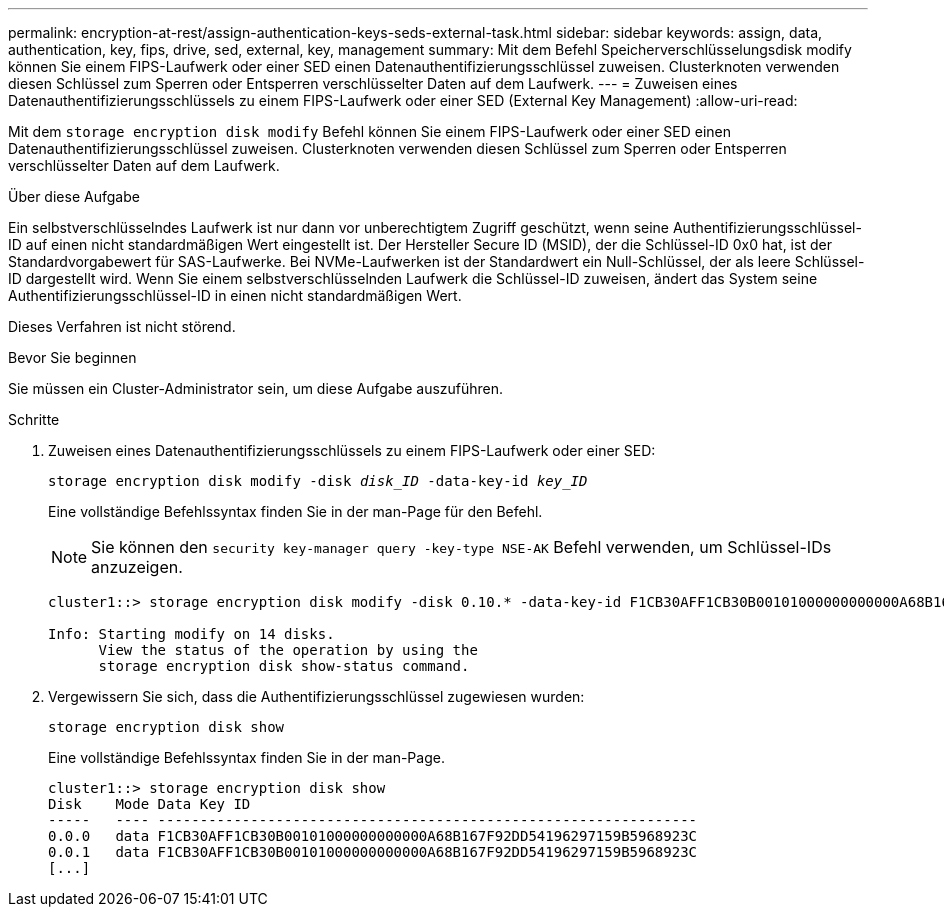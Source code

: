 ---
permalink: encryption-at-rest/assign-authentication-keys-seds-external-task.html 
sidebar: sidebar 
keywords: assign, data, authentication, key, fips, drive, sed, external, key, management 
summary: Mit dem Befehl Speicherverschlüsselungsdisk modify können Sie einem FIPS-Laufwerk oder einer SED einen Datenauthentifizierungsschlüssel zuweisen. Clusterknoten verwenden diesen Schlüssel zum Sperren oder Entsperren verschlüsselter Daten auf dem Laufwerk. 
---
= Zuweisen eines Datenauthentifizierungsschlüssels zu einem FIPS-Laufwerk oder einer SED (External Key Management)
:allow-uri-read: 


[role="lead"]
Mit dem `storage encryption disk modify` Befehl können Sie einem FIPS-Laufwerk oder einer SED einen Datenauthentifizierungsschlüssel zuweisen. Clusterknoten verwenden diesen Schlüssel zum Sperren oder Entsperren verschlüsselter Daten auf dem Laufwerk.

.Über diese Aufgabe
Ein selbstverschlüsselndes Laufwerk ist nur dann vor unberechtigtem Zugriff geschützt, wenn seine Authentifizierungsschlüssel-ID auf einen nicht standardmäßigen Wert eingestellt ist. Der Hersteller Secure ID (MSID), der die Schlüssel-ID 0x0 hat, ist der Standardvorgabewert für SAS-Laufwerke. Bei NVMe-Laufwerken ist der Standardwert ein Null-Schlüssel, der als leere Schlüssel-ID dargestellt wird. Wenn Sie einem selbstverschlüsselnden Laufwerk die Schlüssel-ID zuweisen, ändert das System seine Authentifizierungsschlüssel-ID in einen nicht standardmäßigen Wert.

Dieses Verfahren ist nicht störend.

.Bevor Sie beginnen
Sie müssen ein Cluster-Administrator sein, um diese Aufgabe auszuführen.

.Schritte
. Zuweisen eines Datenauthentifizierungsschlüssels zu einem FIPS-Laufwerk oder einer SED:
+
`storage encryption disk modify -disk _disk_ID_ -data-key-id _key_ID_`

+
Eine vollständige Befehlssyntax finden Sie in der man-Page für den Befehl.

+
[NOTE]
====
Sie können den `security key-manager query -key-type NSE-AK` Befehl verwenden, um Schlüssel-IDs anzuzeigen.

====
+
[listing]
----
cluster1::> storage encryption disk modify -disk 0.10.* -data-key-id F1CB30AFF1CB30B00101000000000000A68B167F92DD54196297159B5968923C

Info: Starting modify on 14 disks.
      View the status of the operation by using the
      storage encryption disk show-status command.
----
. Vergewissern Sie sich, dass die Authentifizierungsschlüssel zugewiesen wurden:
+
`storage encryption disk show`

+
Eine vollständige Befehlssyntax finden Sie in der man-Page.

+
[listing]
----
cluster1::> storage encryption disk show
Disk    Mode Data Key ID
-----   ---- ----------------------------------------------------------------
0.0.0   data F1CB30AFF1CB30B00101000000000000A68B167F92DD54196297159B5968923C
0.0.1   data F1CB30AFF1CB30B00101000000000000A68B167F92DD54196297159B5968923C
[...]
----

